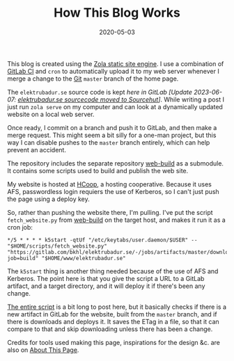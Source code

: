 #+TITLE: How This Blog Works
#+DATE: 2020-05-03
#+CATEGORIES[]: Software
#+TAGS[]: WWW HCoop Git Automation

This blog is created using the [[https://www.getzola.org/][Zola static site engine]]. I use a combination of [[https://docs.gitlab.com/ee/ci/][GitLab CI]] and =cron= to automatically upload it to my web server whenever I merge a change to the [[https://git-scm.com/][Git]] =master= branch of the home page.

The =elektrubadur.se= source code is kept /here in GitLab/ /[Update 2023-06-07: [[https://git.sr.ht/~bkhl/elektrubadur.se/tree/d57ce94deec71c605ca62d4427befa8c59998d6f][elektrubadur.se sourcecode moved to Sourcehut]]]/. While writing a post I just run =zola serve= on my computer and can look at a dynamically updated website on a local web server.

# more

Once ready, I commit on a branch and push it to GitLab, and then make a merge request. This might seem a bit silly for a one-man project, but this way I can disable pushes to the =master= branch entirely, which can help prevent an accident.

The repository includes the separate repository [[https://gitlab.com/bkhl/web-build][web-build]] as a submodule. It contains some scripts used to build and publish the web site.

My website is hosted at [[https://hcoop.net/][HCoop]], a hosting cooperative. Because it uses AFS, passwordless login requiers the use of Kerberos, so I can't just push the page using a deploy key.

So, rather than pushing the website there, I'm pulling. I've put the script =fetch_website.py= from [[https://gitlab.com/bkhl/web-build][web-build]] on the target host, and makes it run it as a cron job:

#+begin_src crontab
*/5 * * * * k5start -qtUf "/etc/keytabs/user.daemon/$USER" -- "$HOME/scripts/fetch_website.py" "https://gitlab.com/bkhl/elektrubadur.se/-/jobs/artifacts/master/download?job=build" "$HOME/www/elektrubadur.se"
#+end_src

The =k5start= thing is another thing needed because of the use of AFS and Kerberos. The point here is that you give the script a URL to a GitLab artifact, and a target directory, and it will deploy it if there's been any change.

[[https://gitlab.com/bkhl/web-build/-/blob/f76df73fd337b43452e7cb934347357b5c9aafa7/fetch_website.py][The entire script]] is a bit long to post here, but it basically checks if there is a new artifact in GitLab for the website, built from the =master= branch, and if there is downloads and deploys it. It saves the ETag in a file, so that it can compare to that and skip downloading unless there has been a change.

Credits for tools used making this page, inspirations for the design &c. are also on [[file:/about_page/][About This Page]].
